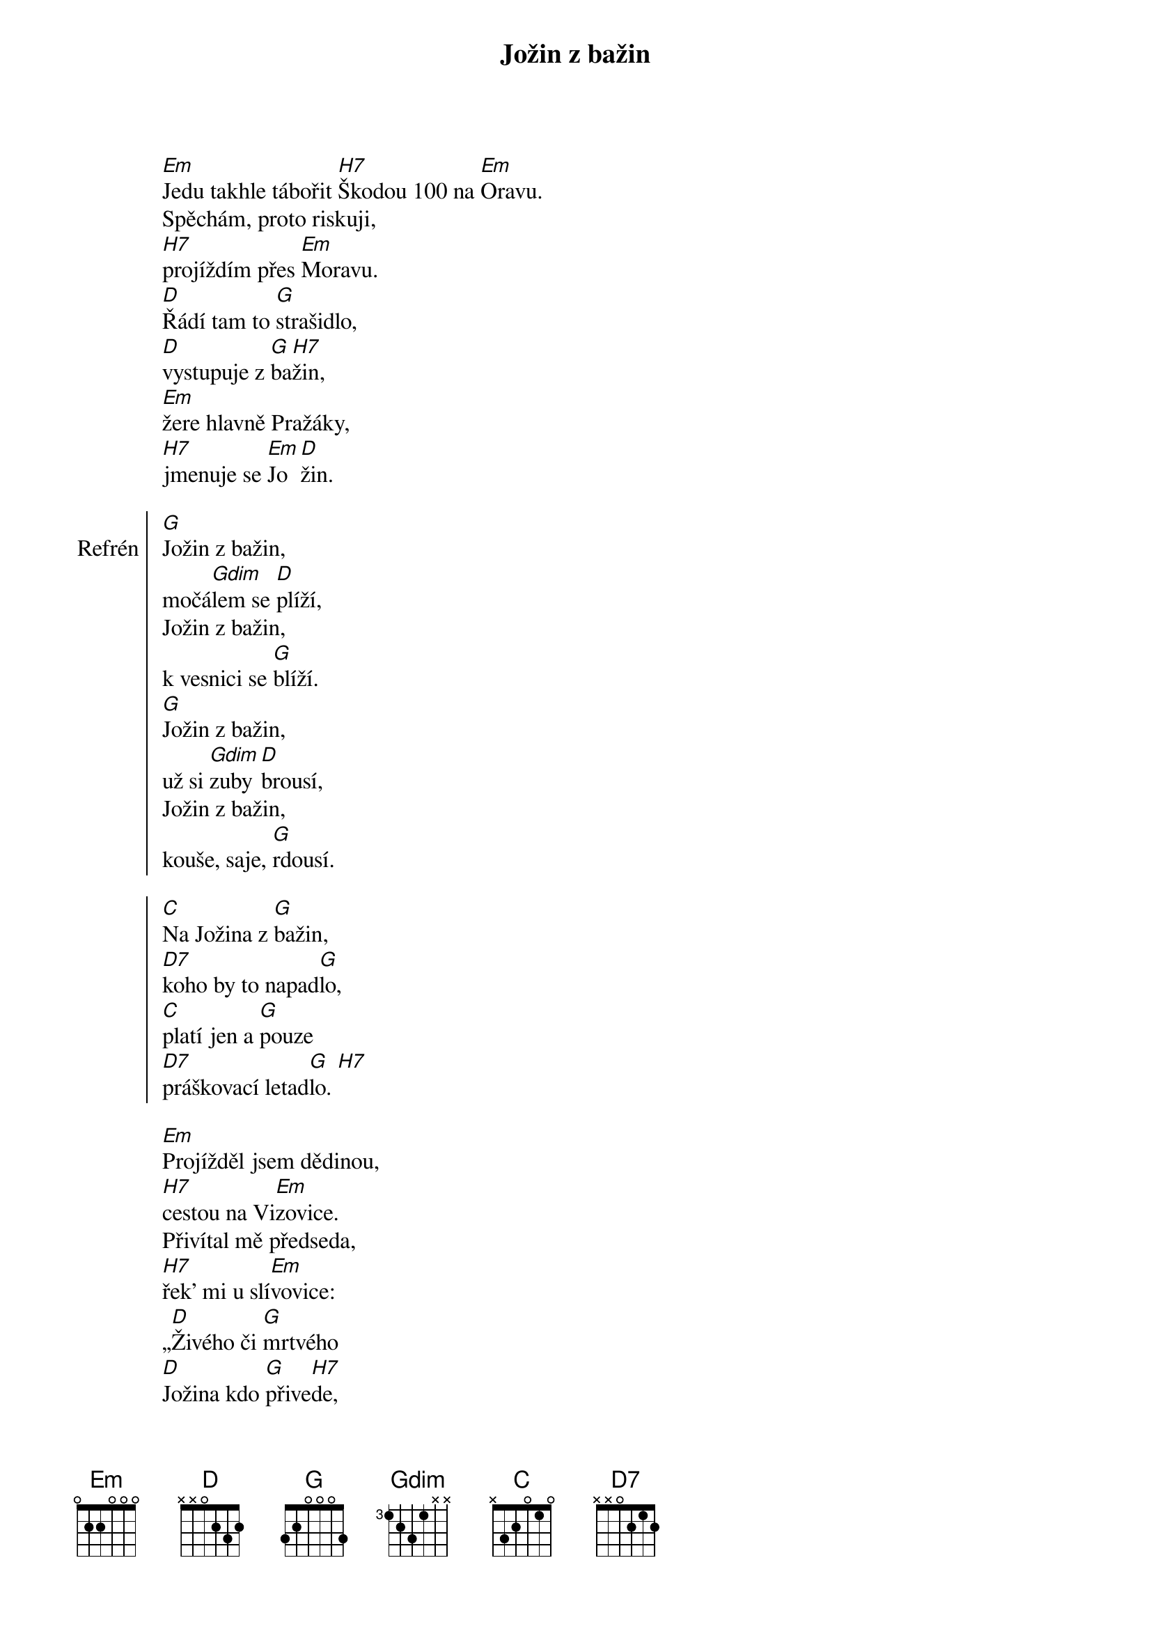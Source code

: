 {title: Jožin z bažin}
{composer: Mládek, Ivan}
{key: Em}
 
[Em]Jedu takhle tábořit [H7]Škodou 100 na [Em]Oravu.
Spěchám, proto riskuji,
[H7]projíždím přes [Em]Moravu.
[D]Řádí tam to [G]strašidlo,
[D]vystupuje z [G]ba[H7]žin,
[Em]žere hlavně Pražáky,
[H7]jmenuje se [Em]Jo[D]žin.

{soc: Refrén}
[G]Jožin z bažin,
močá[Gdim]lem se [D]plíží,
Jožin z bažin,
k vesnici se [G]blíží.
[G]Jožin z bažin,
už si [Gdim]zuby [D]brousí,
Jožin z bažin,
kouše, saje, [G]rdousí.

[C]Na Jožina z [G]bažin,
[D7]koho by to napad[G]lo,
[C]platí jen a [G]pouze
[D7]práškovací letad[G]lo. [H7]
{eoc:}

[Em]Projížděl jsem dědinou,
[H7]cestou na Vi[Em]zovice.
Přivítal mě předseda,
[H7]řek' mi u slí[Em]vovice:
„[D]Živého či [G]mrtvého
[D]Jožina kdo [G]přive[H7]de,
[Em]tomu já dám za ženu
[H7]dceru a půl [Em]JZ[D]D.“

{chorus}

[Em]Říkám: „Dej mi, předsedo,
[H7]letadlo a [Em]prášek.
Jožina ti přivedu,
[H7]nevidím v tom [Em]háček.“

[D]Předseda mi [G]vyhověl,
[D]ráno jsem se [G]vzne[H7]sl,
[Em]na Jožina z letadla
[H7]prášek pěkně [Em]kle[D]sl.

{soc: Epilog}
[G]Jožin z bažin,
už je celý [D7]bílý.
Jožin z bažin,
z močálu ven [G]pílí.
Jožin z bažin,
dostal se na [D7]kámen.
Jožin z bažin,
tady je s ním [G]ámen.

[C]Jožina jsem [G]dostal,
[D7]už ho držím, joho[G]ho.
[C]Dobré každé [G]lóve,
[D7]prodám já ho do ZO[G]O.
{eoc}
